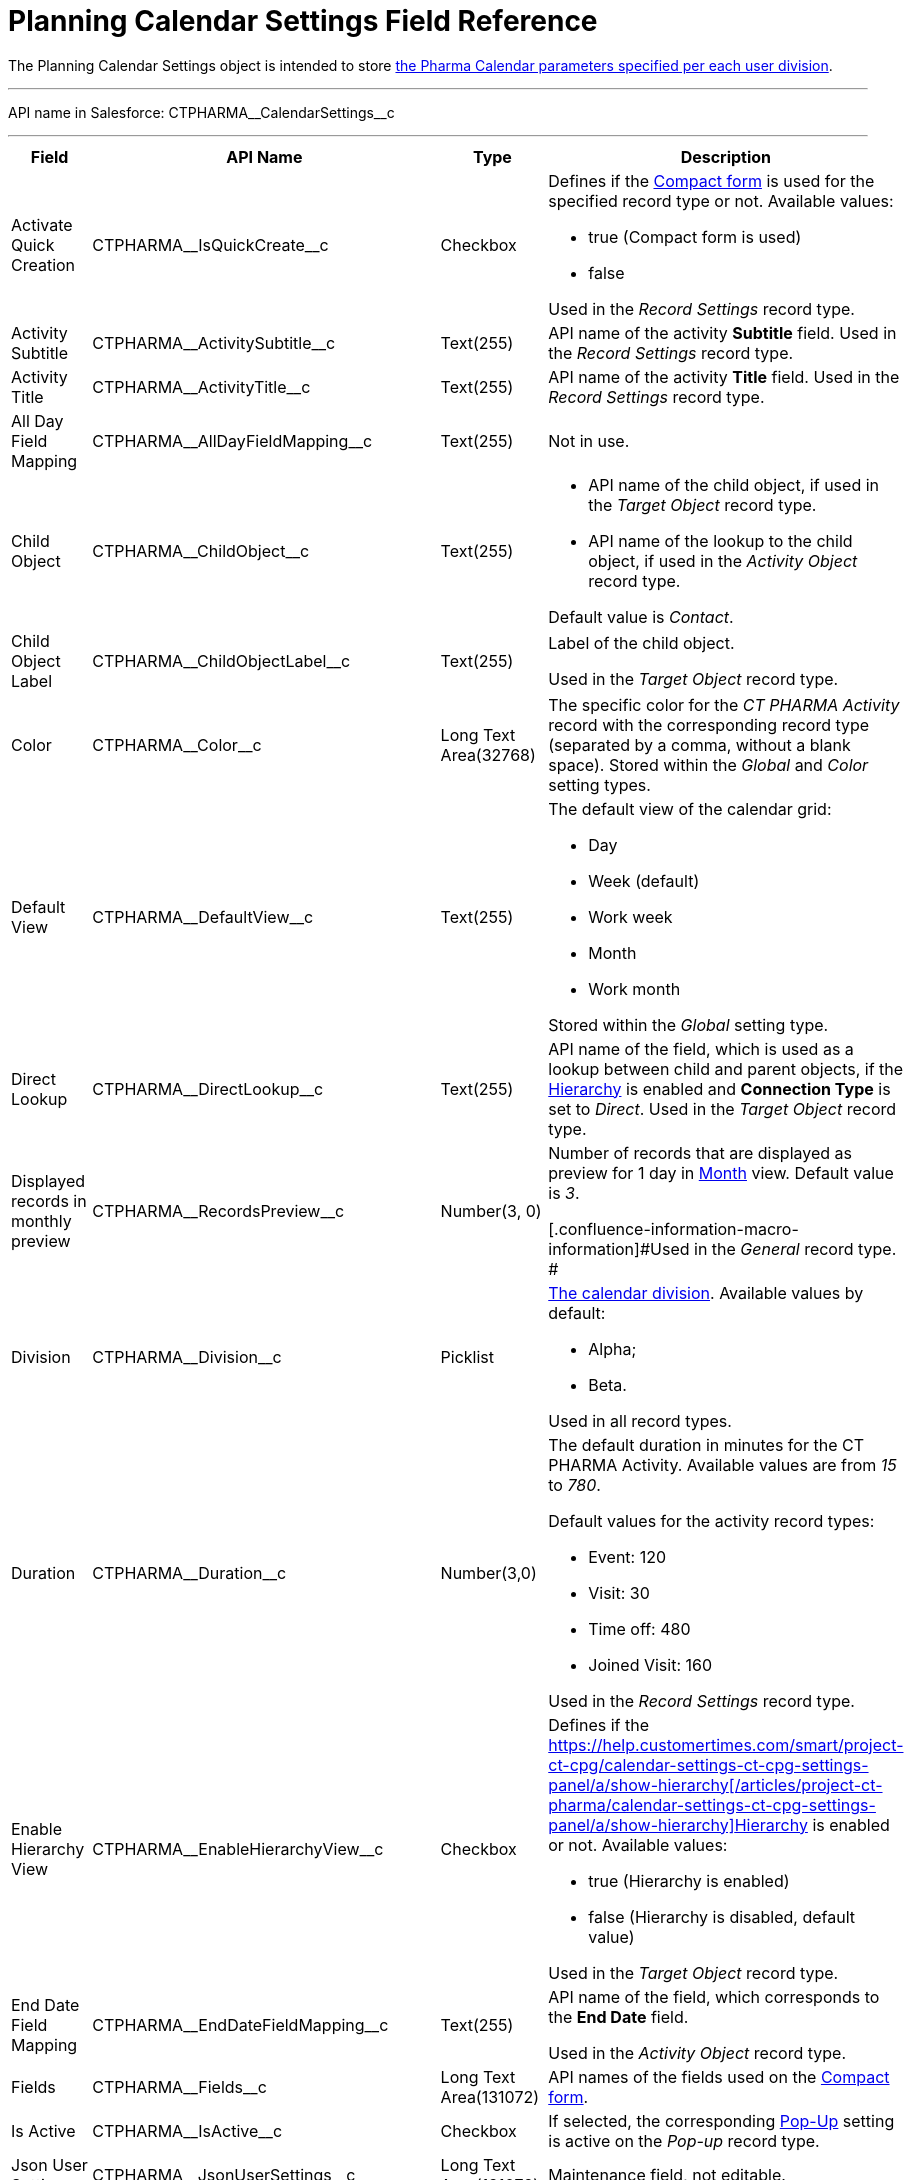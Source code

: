 = Planning Calendar Settings Field Reference

The [.object]#Planning Calendar Settings# object is intended to
store xref:pharma-calendar-settings[the Pharma Calendar parameters
specified per each user division].

'''''

API name in Salesforce: CTPHARMA\__CalendarSettings__c

'''''

[width="100%",cols="25%,25%,25%,25%",]
|===
|*Field* |*API Name* |*Type* |*Description*

|Activate Quick Creation
|[.apiobject]#CTPHARMA\__IsQuickCreate__c# |Checkbox
a|
Defines if the xref:admin-guide/calendar-management/pharma-calendar-settings#compact-form[Compact
form] is used for the specified record type or not. Available values:

* true (Compact form is used)
* false

Used in the _Record Settings_ record type.

|Activity Subtitle
|[.apiobject]#CTPHARMA\__ActivitySubtitle__c#
|Text(255) |API name of the activity *Subtitle* field. Used
in the _Record Settings_ record type.

|Activity Title
|[.apiobject]#CTPHARMA\__ActivityTitle__c# |Text(255)
|API name of the activity *Title* field. Used in the _Record
Settings_ record type.

|All Day Field Mapping
|[.apiobject]#CTPHARMA\__AllDayFieldMapping__c#
|Text(255) |Not in use.

|Child Object
|[.apiobject]#CTPHARMA\__ChildObject__c# |Text(255)
a|
* API name of the child object, if used in the _Target Object_ record
type.
* API name of the lookup to the child object, if used in the _Activity
Object_ record type.

Default value is _Contact_.

|Child Object Label
|[.apiobject]#CTPHARMA\__ChildObjectLabel__c#
|Text(255) a|
Label of the child object.

[.confluence-information-macro-icon .confluence-information-macro-information]#Used
in the _Target Object_ record type.#

|Color |CTPHARMA\__Color__c  |Long Text Area(32768) |The
specific color for the _CT PHARMA Activity_ record with the
corresponding record type (separated by a comma, without a blank
space).
[.confluence-information-macro-information]#Stored within
the _Global_ and _Color_** **setting types.#

|Default View |CTPHARMA\__DefaultView__c |Text(255) a|
The default view of the calendar grid:

* Day
* Week (default)
* Work week
* Month
* Work month

Stored within the _Global_ setting type.

|Direct Lookup
|[.apiobject]#CTPHARMA\__DirectLookup__c# |Text(255)
|API name of the field, which is used as a lookup between child and
parent objects, if the
xref:admin-guide/calendar-management/pharma-calendar-settings#show-hierarchy[Hierarchy] is enabled
and *Connection Type* is set to _Direct_.
[.confluence-information-macro-information]#Used in the _Target
Object_ record type.#

|Displayed records in monthly preview
|[.apiobject]#CTPHARMA\__RecordsPreview__c# |Number(3,
0) a|
Number of records that are displayed as preview for 1 day in
xref:admin-guide/calendar-management/pharma-calendar-settings#h3_951662406[Month] view. Default
value is _3_.

[.confluence-information-macro-information]#Used in the _General_ record
type. #

|Division |CTPHARMA\__Division__c |Picklist a|
xref:add-and-set-up-divisions[The calendar division]. Available
values by default:

* Alpha;
* Beta.

Used in all record types.

|Duration |CTPHARMA\__Duration__c  |Number(3,0)  a|
The default duration in minutes for the CT PHARMA Activity. Available
values are from _15_ to _780_.

Default values for the activity record types:

* Event: 120
* Visit: 30
* Time off: 480
* Joined Visit: 160

Used in the _Record Settings_ record type.

|Enable Hierarchy View
|[.apiobject]#CTPHARMA\__EnableHierarchyView__c#
|Checkbox a|
Defines if
the https://help.customertimes.com/smart/project-ct-cpg/calendar-settings-ct-cpg-settings-panel/a/show-hierarchy[]xref:/articles/project-ct-pharma/calendar-settings-ct-cpg-settings-panel/a/show-hierarchy[]xref:admin-guide/calendar-management/pharma-calendar-settings#show-hierarchy[Hierarchy] is
enabled or not. Available values:

* true (Hierarchy is enabled)
* false (Hierarchy is disabled, default value)

Used in the _Target Object_ record type.

|End Date Field Mapping
|[.apiobject]#CTPHARMA\__EndDateFieldMapping__c#
|Text(255) a|
API name of the field, which corresponds to the *End Date* field.

[.confluence-information-macro-information]#Used in the _Activity
Object_ record type.#

|Fields |CTPHARMA\__Fields__c |Long Text Area(131072) |API names
of the fields used on the
xref:admin-guide/calendar-management/pharma-calendar-settings#compact-form[Compact form].

|Is Active |CTPHARMA\__IsActive__c |Checkbox |If selected, the
corresponding
xref:admin-guide/calendar-management/pharma-calendar-settings#h3_1454440899[Pop-Up] setting is
active on the _Pop-up_ record type.

|Json User Settings
|[.apiobject]#CTPHARMA\__JsonUserSettings__c# |Long
Text Area(131072) |Maintenance field, not editable.

|Mass Drag and Drop Gap
|[.apiobject]#CTPHARMA\__DragDropGap__c# |Number(3,
0) |Defines the default interval between activities created by
xref:admin-guide/calendar-management/calendar-interface-and-activities#h4_2089059603[drag-and-drop]
of target objects.

|Object |[.apiobject]#CTPHARMA\__Object__c#
|Text(255) a|
API name of the object, for which the setting must be applied. Used in
record types:

* _Activity Object_
* _Record Settings_
* _Drag and Drop_
* _Pop-up_

|Other Calendar Settings JSON
|[.apiobject]#CTPHARMA\__OtherCalendarSettingsJSON__c#
|Long Text Area(32768) |Maintenance field, not editable.

|Parent Object
|[.apiobject]#CTPHARMA\__ParentObject__c# |Text(255)
a|
* API name of the parent object, if used in the _Target Object_ record
type.
* API name of the lookup to the parent object, if used in the _Activity
Object_ record type.

Default value is _Account_.

|Parent Object Label
|[.apiobject]#CTPHARMA\__ParentObjectLabel__c#
|Text(255) a|
Label of the parent object.

[.confluence-information-macro-information]#Used in the _Target Object_
record type.#

|Profile |[.apiobject]#CTPHARMA\__Profile__c#
|Text(255) a|
Developer name of the profile, for which the drag-and-drop setting must
be applied. Value is empty if the setting is applied as the *Global
rule*.

[.confluence-information-macro-information]#Used in the _Drag and Drop_
record type.#

|Record Type |[.apiobject]#CTPHARMA\__RecordType__c#
|Text(255) a|
Developer name of the record type, for which the setting must be
applied.

[.confluence-information-macro-information]#Used in the _Drag and
Drop_ and _Record Settings_ record types.#

|Reference Object
|[.apiobject]#CTPHARMA\__ReferenceObject__c#
|Text(255) |API name of the object, which is used as a lookup between
child and parent objects, if
the xref:admin-guide/calendar-management/pharma-calendar-settings#show-hierarchy[Hierarchy] is
enabled and *Connection Type* is set to _Junction_.
[.confluence-information-macro-information]#Used in the _Target
Object_ record type.#

|Required |CTPHARMA\__Required__c |Long Text Area(32768) a|
Stores the *Required* flag for a field on the *Compact form*.

Used is the _Record Settings_ record type.

|Start Date Field Mapping
|[.apiobject]#CTPHARMA\__StartDateFieldMapping__c#
|Text(255) a|
API name of the field, which corresponds to the *Start Date* field.

[.confluence-information-macro-information]#Used in the _Activity
Object_ record type.#

|Status Field Mapping
|[.apiobject]#CTPHARMA\__StatusFieldMapping__c#
|Text(255) a|
API name of the field, which corresponds to the *Status* field.

Used in the _Activity Object_ record type.

|Subject Field Mapping
|[.apiobject]#CTPHARMA\__SubjectFieldMapping__c#
|Text(255) a|
API name of the field, which corresponds to the *Subject* field.

Used in the _Activity Object_ record type.

|User Id |[.apiobject]#CTPHARMA\__UserId__c#
|Lookup(User) |Maintenance field, not editable.

|Value |CTPHARMA\__Value__c |Long Text Area(131072) a|
Values of statuses from the *Status field mapping* field, which is used
for xref:admin-guide/calendar-management/pharma-calendar-settings#h3__1948960707[mapping statuses
with colors].

[.confluence-information-macro-information]#Used in the _Activity
Object_ record type.#

|===
